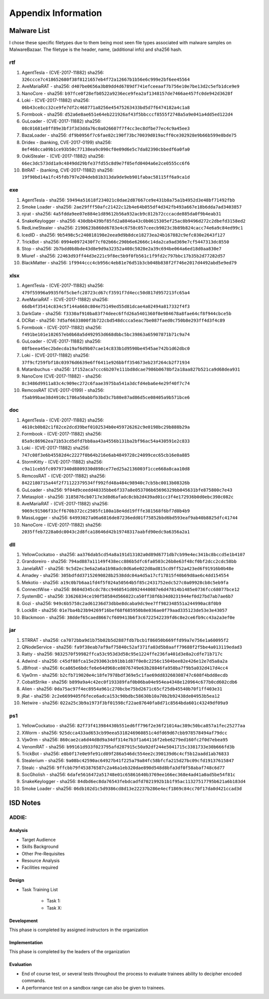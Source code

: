 Appendix Information
++++++++++++++++++++
Malware List
============
I chose these specific filetypes due to them being most seen file types associated with malware samples on MalwareBazaar.
The filetype is the header, name, (additional info) and sha256 hash.

rtf 
----------

#. AgentTesla - (CVE-2017-11882) sha256: ``326ccce7c418652680f38f8121657eb4f72a12667b1b56e6c999e2bf6ee45564``

#. AveMariaRAT - sha256: ``d407be0656a3b89dd4d6789df741efceeaaf7b756e10e7be13d2c5efb1dce9e9``

#. NanoCore - sha256: ``b97fce0f28efb0522a9236ece9fea2af1348157de7466ae457fc0de942d3628f``

#. Loki - (CVE-2017-11882) sha256: ``06b43ce8cc32ce9fe7df2c468771a8256e45475263433bd5d7f6474182a4c1a8``

#. Formbook - sha256: ``d52a6e8ae651e64eb221926af43f5bbcccf8555f2748a5a9e041a4dd5ed122d4``

#. GuLoader - (CVE-2017-11882) sha256: ``08c01681e8ff89e3bf3f3d3dda76c0a026607f7f4cc3ec8dfbe77ec4c9a45ee3``

#. BazaLoader - sha256: ``df9b0956f7c6fae82c190f73bc70039d019acff0ce302928e9b66b599e8bde75``

#. Dridex - (banking, CVE-2017-0199) sha256: ``8ef468cca09b1ce93b50c77138ea9c090cf0e09d6e5c7da82390cbbedf6a0fa0``

#. OskiStealer - (CVE-2017-11882) sha256: ``66ec3dc573dd1a9c4849dd29bfe37fd55c8d9e7f05efd0404a6e2ce0555cc6f6``

#. BitRAT - (banking, CVE-2017-11882) sha256: ``19f90bd14a1fc45fdb797e204deb81b313da9de9eb901fabac58115ff6a9ca1d``

exe 
----------

#. AgentTesla - sha256: ``59494a51618f234021c0dae2d87667ce9e431b8a75a1b4952d3e48bf71492fbb``

#. Smoke Loader - sha256: ``2ae29fff50afc21422c12b4e64b055df4d342fb493a667e18b6dda7ad3403857``

#. njrat - sha256: ``4a5fdda9ee07e884e1d89612b56a932acb9c812b72cccacde885da0f9b4eab31``

#. SnakeKeylogger - sha256: ``430dbb439bf85fd2a8846a43c0b0615305ef25ac8b9496d272c2dbefd3158ed2``

#. RedLineStealer - sha256: ``2190623b860d6783e4c6758c057ceecb9023c3b89b824cacc74e6a9c84ed99c1``

#. IcedID - sha256: ``9b5498c5c240818198e2eea9d9b8dce18273ea24b167882c9efc030e2643f127``

#. TrickBot - sha256: ``0994e0972430f7cf02b66c290b6e62666c14da2ca9ad369e7cf5447313dc8550``

#. Stop - sha256: ``2b7bdd0b8bde43d8e9d9a32352a408c5028e2a39c694be064a6ed18d0aa830e7``

#. Miuref - sha256: ``22463d93ff44d3e221c9f8ec5b9f0fb561c1f9fd2c797bbc17b35b2d77282d57``

#. BlackMatter - sha256: ``1f9944ccc4cb956c4eb81e76d51b3cb048b838f2f746e2017d4492abd5e9ed79``

xlsx 
------------

#. AgentTesla - (CVE-2017-11882) sha256: ``479f55996a9935f6f5cbefc28723cd67cf3591f7d4ecc50d817d957213fc65a4``

#. AveMariaRAT - (CVE-2017-11882) sha256: ``66db4f35414c834c5f144a668c804e75149ed55d81dcae4a02494a817332f4f3``

#. DarkGate - sha256: ``f3330af910ba83f74deec6ffd26a5401360f0e984678a8fae64cf8f944cbce5b``

#. DCRat - sha256: ``7d5af6633800f3b722cbd548dccca5eac7be087faed0c750b8e293ff4d3f4c89``

#. Formbook - (CVE-2017-11882) sha256: ``f491be101e102657eb0b68a5d492953d668dbbc5bc39863a65907871b71c9a74``

#. GuLoader - (CVE-2017-11882) sha256: ``08fbeea45ec2bdecda19af6d9b07cae14c833b1d9590be4545ae742b1d62dbc0``

#. Loki - (CVE-2017-11882) sha256: ``37f9cf259fbf18c03976d6639e6ff6411e926bbff354673eb23f264cb2f71934``

#. Matanbuchus - sha256: ``1f152aca7ccc6b207e111bd8dcae7986b0678bf2a18aa827b521ca9d68dea931``

#. NanoCore (CVE-2017-11882) - sha256: ``8c3486d9911a83c4c909ec272c6faae3975ba541a3dcfd4eba6e4e29f40f7c74``

#. RemcosRAT (CVE-2017-0199) - sha256: ``f5ab99bae38d4910c1786a50abbfb3bd3c7b80e87ad86d5ce08405a9b571bce6``

doc 
----------

#. AgentTesla - (CVE-2017-11882) sha256: ``4610cb0b82c1f82ce2dcd39bef0102534b0e459726262c9e0198bc29b888b29a``

#. Formbook - (CVE-2017-11882) sha256: ``85a9c86962ea71b53cd5dfd7bb8aa43a4556b131ba2bf96ac54a430591e2c833``

#. Loki - (CVE-2017-11882) sha256: ``747c08f3e6b45582d4c2227f0b64b216e6ab4849728c24099cec65cb16e0a885``

#. StormKitty - (CVE-2017-11882) sha256: ``c9a11ceb5fc09797340d8809330d898ce77ed25a2136003f1cce668a8caa10d8``

#. RemcosRAT - (CVE-2017-11882) sha256: ``8422180715a44f2f71122379534ff992fd48a484c98940c7cb5bc0013b08326b``

#. GuLoader - sha256: ``9f04d9ceedd40335bbe6f337a8e053706b65696329bb045631bfe875800c7e43``

#. Metasploit - sha256: ``3185876cb0717e3d8d6afadc8cbb2d439ad01cc3f4e172936b0d0ebc398c082c``

#. AveMariaRAT - (CVE-2017-11882) sha256: ``9069c91506f33cff670b372cc2505fc180a18e4dd19fffe381568f6bf7d0b4b9``

#. MassLogger - sha256: ``64993027a06a6816de87236edd01f75852bbd6bd593eaf9ab40b8825dfc41744``

#. NanoCore - (CVE-2017-11882) sha256: ``2035ffeb7228a0dc0043c2d8fca18646d42b19748317aabfd90edc9a6356a2a1``

dll 
----------

#. YellowCockatoo - sha256: ``aa376dab5cd54a8a191d13102a0d89d6771db7cb99e4ec341bc8bccd5e1b4107``

#. Grandoreiro - sha256: ``794ad887a11149f438ecc886b5dfc6fa0503c26b8e63f48cf0bf2dcc2cdc58bb``

#. JanelaRAT - sha256: ``9c5d2ec3e6a2a6a1b98adc0d6a6e022d0ad815cd9ff52a423ed6f91916b0b48e``

#. Amadey - sha256: ``305bdfdd37152690828b2538ddc04a4d5a17cf17815f40b69d8ae6c4dd154554``

#. Mekotio - sha256: ``a19c0b7b6aa1fd4f5f024a50564b5f85c2431752edc527c0a09928cb8c5eb9fa``

#. ConnectWise - sha256: ``8684d345cdc78cc9460541d0924440087e6d47814b1485e0736fcc68077bce12``

#. SystemBC - sha256: ``33626834ce190f58584d566022ca50ff38f6b34d0231944ef0d27bd7ab7ae6b7``

#. Gozi - sha256: ``949c6b5758c2ad61236d73dbbe8dcaba9dc9ee7ff982348551a244990ac8f0b9``

#. LockBit - sha256: ``01e7ba4b23b94269f16bef68f685950b8e036ae0f79aad335123de53e3e43057``

#. Blackmoon - sha256: ``38ddef65caed8667cf609413b6f3c6722542239fd6c8e2ce6fb9cc43a2a3ef0e``

jar 
----------

#. STRRAT - sha256: ``ca7072bba9d1b75b02b5d2887fdb7bcb1f86050b669ffd99a7e756e1a60095f2``

#. QNodeService - sha256: ``fa9f38eab7af9af75840c52af371fa03d5b8aaff79688f2f5be4a013119edad3``

#. Ratty - sha256: ``9832570f59982ffca53c953d3d58c95e1224ffe236fa401d3e8a2cdfe71b717c``

#. Adwind - sha256: ``c45df88fca15e293063cb91bb1d87f0e8c2256c1504bee82e426e12e7d5a8a2a``

#. JBifrost - sha256: ``6ca865e6bdcfe6e64d968ce8076749e63b28846fa958ba7f9b5a032d417d4cc4``

#. Vjw0rm - sha256: ``b2cfb719020e4c18fe7978bdf369e5c1fae69dd83260308747c608f4bdd8ecdb``

#. CobaltStrike - sha256: ``b899a9a4c42ec0f193389faf0b06ba04e954ea4348e120964c677b0cd602cdb6``

#. Alien - sha256: ``0da75ac97f4ec8954a961c270bcbe75bd2671c65cf25db45540b70f1ff403e31``

#. jRat - sha256: ``2c2e6699405f6fece6adca153c90bdbc58630b10a70b2b92438de04953b5ea12``

#. Netwire - sha256: ``022a25c3b9a1973f3bf01598cf22ae87640fa8d71c8564bda601c43249df09a9``

ps1
-------

#. YellowCockatoo - sha256: ``82f73f413984430b551ed6ff796f2e36f21014ac389c50bca857a1fec25277aa``

#. XWorm - sha256: ``925dcca433ad653cb99eea5318246960851c4dfd69d67cbb978578494af79dcc``

#. Vjw0rm - sha256: ``860cae2ca6d44d8d9a34df314e7b3f1a64116f2ebe6279ed160fc2f0d7ebea95``

#. VenomRAT - sha256: ``b99161d933f023795afd287915c50a92df244e5041715c3381733e30b666fd3b``

#. TrickBot - sha256: ``e8b0f17e0e9fe91cd09f286a546dc554ee2c390139d6c4cf5b12aadd1ab76833``

#. Stealerium - sha256: ``9a08bc42590ac64927b41f225a79a84fc58bfcfa215d27bc09cfd19137615847``

#. Stealc - sha256: ``9ffcbb79f453876587c2a46a1eb320dae890d548d8bfa3df0f58abaf748c6d77``

#. SocGholish - sha256: ``6dafe5616472a51748e01c65861640b3769ee166ec368e4ad41a0ad5be54f81c``

#. SnakeKeylogger - sha256: ``84dbd6ec8da76543febdcadfd7021992b1b1f95ac11327517795b621a6b183d4``

#. Smoke Loader - sha256: ``06db102d1c5d9386cd8d13e22237b286e4ecf1869c84cc70f17da0d421ccad3d``


ISD Notes
============

ADDIE:
------

Analysis
^^^^^^^^^^^^^^
- Target Audience
- Skills Background
- Other Pre-Requisites
- Resource Analysis
- Facilities required

Design
^^^^^^^^^^^^^^
- Task Training List

    - Task 1:
    - Task X:

  
Development
^^^^^^^^^^^^^^
This phase is completed by assigned instructors in the organization

Implementation
^^^^^^^^^^^^^^
This phase is completed by the leaders of the organization

Evaluation
^^^^^^^^^^^^^^
- End of course test, or several tests throughout the process to evaluate trainees ability to decipher encoded commands.
- A performance test on a sandbox range can also be given to trainees.
